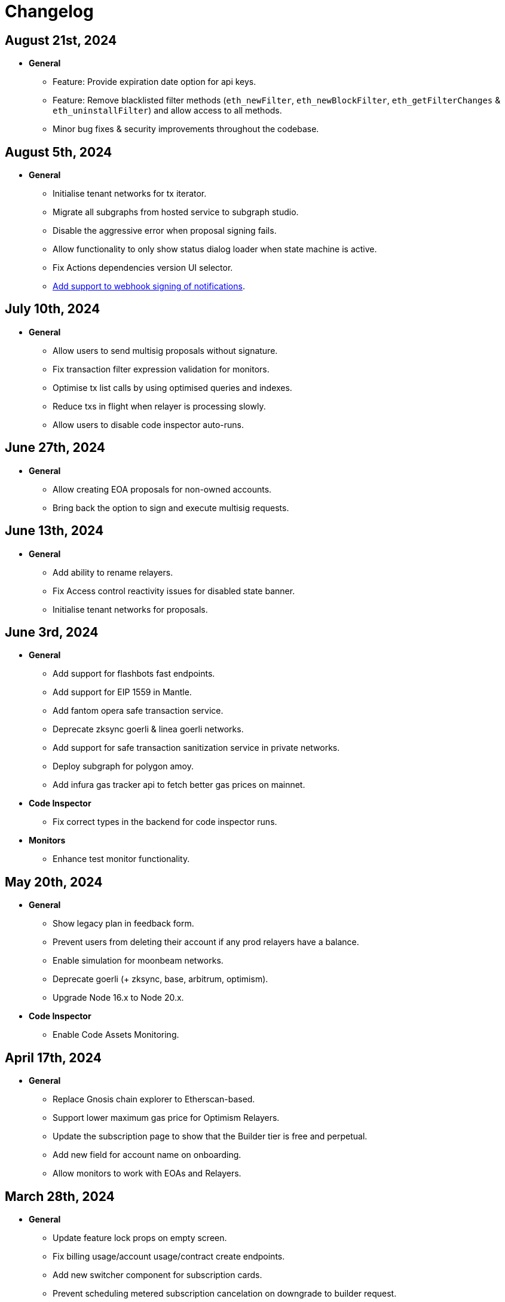 = Changelog

[[release-2024-08-21]]
== August 21st, 2024

* *General*
** Feature: Provide expiration date option for api keys.
** Feature: Remove blacklisted filter methods (`eth_newFilter`, `eth_newBlockFilter`, `eth_getFilterChanges` & `eth_uninstallFilter`) and allow access to all methods.
** Minor bug fixes & security improvements throughout the codebase.

[[release-2024-08-05]]
== August 5th, 2024

* *General*
** Initialise tenant networks for tx iterator.
** Migrate all subgraphs from hosted service to subgraph studio.
** Disable the aggressive error when proposal signing fails.
** Allow functionality to only show status dialog loader when state machine is active.
** Fix Actions dependencies version UI selector.
** https://docs.openzeppelin.com/defender/manage/notification-channels#additional-configurations[Add support to webhook signing of notifications].

[[release-2024-07-10]]
== July 10th, 2024

* *General*
** Allow users to send multisig proposals without signature.
** Fix transaction filter expression validation for monitors.
** Optimise tx list calls by using optimised queries and indexes.
** Reduce txs in flight when relayer is processing slowly.
** Allow users to disable code inspector auto-runs.

[[release-2024-06-27]]
== June 27th, 2024

* *General*
** Allow creating EOA proposals for non-owned accounts.
** Bring back the option to sign and execute multisig requests.

[[release-2024-06-13]]
== June 13th, 2024

* *General*
** Add ability to rename relayers.
** Fix Access control reactivity issues for disabled state banner.
** Initialise tenant networks for proposals.

[[release-2024-06-03]]
== June 3rd, 2024

* *General*
** Add support for flashbots fast endpoints.
** Add support for EIP 1559 in Mantle.
** Add fantom opera safe transaction service.
** Deprecate zksync goerli & linea goerli networks.
** Add support for safe transaction sanitization service in private networks.
** Deploy subgraph for polygon amoy.
** Add infura gas tracker api to fetch better gas prices on mainnet.

* *Code Inspector*
** Fix correct types in the backend for code inspector runs.

* *Monitors*
** Enhance test monitor functionality.


[[release-2024-05-20]]
== May 20th, 2024

* *General*
** Show legacy plan in feedback form.
** Prevent users from deleting their account if any prod relayers have a balance.
** Enable simulation for moonbeam networks.
** Deprecate goerli (+ zksync, base, arbitrum, optimism).
** Upgrade Node 16.x to Node 20.x.

* *Code Inspector*
** Enable Code Assets Monitoring.


[[release-2024-04-17]]
== April 17th, 2024

* *General*
** Replace Gnosis chain explorer to Etherscan-based.
** Support lower maximum gas price for Optimism Relayers.
** Update the subscription page to show that the Builder tier is free and perpetual.
** Add new field for account name on onboarding.
** Allow monitors to work with EOAs and Relayers.

[[release-2024-03-28]]
== March 28th, 2024

* *General*
** Update feature lock props on empty screen.
** Fix billing usage/account usage/contract create endpoints.
** Add new switcher component for subscription cards.
** Prevent scheduling metered subscription cancelation on downgrade to builder request.
** Increase Code report timeout, resources and eliminate retries.
** Collect billing address in checkout flow.

* *Private Networks*
** Add support for Holesky testnet.
** Deprecate Base and Arbitrum Goerli network.

[[release-2024-03-20]]
== March 20th, 2024

* *General*
** Make sure Action condition logs are being displayed for Monitors.
** Obfuscate secret fields from logger.
** Automatically collect metered subscription invoice.
** Fix the selection of branch and commit for Code Inspector manual trigger report modal.

[[release-2024-03-12]]
== March 12th, 2024

* *General*
** Add support for Professional custom plan and custom overage prices.
** Open public pricing page for Enterprise plan requests.
** Deprecate Optimism Goerli.

* *Access Control*
** Allow users to hide address book contracts.

* *Private Networks*
** Prevent removing signing policy from relayer when linked to approval process.
** Fix relayer redirection to the sidedrawer after creation.


[[release-2024-03-05]]
== March 5th, 2024

* *General*
** Enable onboarding guide for all Defender 2.0 users.

* *Private Networks*
** Bug fix in private network initialization when using SDK.

* *Audit*
** Fix formatting for audit invite emails.

* *Monitors*
** Update monitor transaction filter property.
** Bug fix when customizing notification template for monitors.

* *Transaction Proposals*
** Fix timelock gas estimation for proposals.

* *Relayers*
** Bug fix in relayer redirection from Workflows.


[[release-2024-02-27]]
== February 27th, 2024

* *General*
** Improve logic to hide billing menu option.
** Prevent account deletion if there is active subscription.
** Update display of yearly price in subscription confirmation.
** Enforce deployment quotas to Defender 1.0 users.
** Fix session reloads after upgrade migration.
** Bug fix: Update references to scenarios and broken doc links.
** Bug fix: Prevent user without customerId from accessing settings.
** Improve empty section upgrade button text.

* *Private Networks*
** Allow private networks to use RPC urls from public networks.
** Enable zkevm networks.

* *Monitors*
** Count only active monitors for usage and quota.
** Count only active monitors when reporting MonitorsMaxCount.

[[release-2024-02-20]]
== February 20th, 2024

* *General*
** Add migration assistant to allow Defender 1.0 users to migrate to Defender 2.0.
** Rename Incident Response to Workflows.

* *Private Networks*
** Add support to allow Private Networks to use RPC URLs from public networks.

* *Monitors*
** Bug fix in usage quotas for active monitors.


[[release-2024-02-08]]
== February 8th, 2024

* *General*
** Display upgrade proposals in Defender 2.0.

* *Audit*
** UI fixes with overflow text.

* *Deploy*
** Fail gracefully when deploying to zkSync networks

* *Monitor*
** Enforce monitor quota limits to Defender 1.0 users.
** UI bug fix in Monitor starter templates.

* *Forked Networks*
** Fix Forked Network guide to point tutorial link correctly.


[[release-2024-01-31]]
== January 31st, 2024

* *General*
** Disable *Polygon zkEVM networks* due to a bug in `eth_getLogs` method on Polygon side.
** Bug fix in feedback form.
** Minor UI & security improvements.

[[release-2024-01-24]]
== January 24th, 2024

* *General*
** Support zkSync Era Sepolia.
** Bug fix in feedback form.

* *Audit*
** Design improvements for audit report.

* *Relayers*
** Deploy Polygon zkEVM subgraphs.

* *Actions*
** Change `autotaskCondition` and `autotaskTrigger` parameters in `defender-sdk`.

* *Code Inspector*
** Ability to allow users to choose what rules to run on by using adding "include" and "exclude" rules in the `defender.config.json` file.


[[release-2024-01-18]]
== January 18th, 2024

* *General*
** Support for *Polygon zkEVM Mainnet* and *Polygon zkEVM Testnet*.

* *Relayers*
** Fix Flashbots RPC URL calls when retrieving transaction status.

* *Access Control*
** Add Access Manager banner on top of contracts list and embed Access Manager explorer UI for easier navigation.

* *Actions*
** Upgrade Fireblocks SDK version and its dependencies.

* *Code Inspector*
** Feature to allow users to specify settings and configuration of a repository via a file called "defender.config.json" on the root directory.


[[release-2024-01-10]]
== January 10th, 2024

* *General*
** Minor bug fixes and security improvements across all components.

* *Authorization*
** Allow team members to re-send an invitation for pending users.

* *Monitor*
** Forta monitors added support for Optimism and Fantom networks.

* *Forked Networks*
** Access to forked networks with read-only permissions.

* *Private Networks*
** Apply restrictions on the usage of specific chain ids.

* *Audit*
** Audit report logo and code block spacing styling improvements.

* *Deploy*
** Fix deployment status when the deploy request fails.

* *Code Inspector*
** Allow users to directly request an audit if there are reports with more than 10 findings.


[[release-2023-12-20]]
== December 20th, 2023

* *General*
** Fix menu button visibility issue.
** Add base chain to allowed assets for fireblocks.
** Fix the order of tabs in the navbar.

* *Audit*
** Add ability to finalize an audit with no auditor comments.

* *Monitor*
** Update Forta Monitor required fields — We have updated the logic to require only a contract or an agent ID instead of requiring both. When using Forta monitor, you can subscribe to an agent without specifying a contract.
** Added Access Control Monitor template — We have added a new Monitor template that allows you to easily monitor when changes are applied to your access control. For example, when assigning an address to a role.
** Added Account Activity Monitor template — We have added a new Monitor template that allows you to monitor the activity of an account easily. For example, it will monitor for any transaction where the specified address is involved, both as origin or destination.

* *API/SDK*
** Added an ABI option for the list contract API endpoint — We have added an option to include a contract's ABI when using our https://www.api-docs.defender.openzeppelin.com/#list-contracts[API or SDK, window=_blank]. The flag is set to false by default, but when set to true, the response will include the ABIs of the list of contracts.

[[release-2023-12-12]]
== December 12th, 2023

* *Auth*
** Bug fixes in reset password flow.

* *Code Inspector*
** Ability to trigger a code inspector report through Defender by specifying the repository and a commit.

* *Relayers*
** Bug fix on gas estimation for relayers in mainnet.
** Bug fix stuck page when deleting a relayer.

* *Monitors*
** Disable monitor action filters and monitor action notifications for free trial.

* *General*
** Minor bug fix in quotas.

[[release-2023-12-07]]
== December 7th, 2023

* *Auth*
** Enable access to Defender 2.0 for Defender 1.0 users.
** Minor bug fixes in quotas and sign ups.

* *Relayers*
** Bug fix in ability in cancelling pending private(flashbot) transactions.
** Bug fix in updating gas prices across multiple networks.

* *General*
** Add support for *Optimism Sepolia*.
** Add support for *Base Sepolia*.
** Add support for yearly subscriptions.
** UI improvements.


[[release-2023-12-04]]
== December 4th, 2023

* *Monitor*
** Add support for link:https://docs.forta.network/en/latest/attack-detector-bot/[new Attack Detector forta bot] in monitor templates.

* *General*
** Add support for createCall contracts for scroll mainnet.
** Bug fixes across all components.

[[release-2023-11-30]]
== November 30th, 2023

* *Defender 2.0 is now in public beta*
** Defender 2.0 is now in public beta and users can now sign up link:https://defender.openzeppelin.com/v2/#/auth/sign-in[using this link] without the need for an invite/being on the waitlist.
* *Auth*
** Ability to self sign up for defender 2.0 without the need for an invite.
** Ability to use google auth for signin.
* *Relayers*
** Ability to see error message on relayer withdraw funds page.
** Ability to delete pending transactions in relayers.
* *Deploy*
** Restricting deploy environment creation to only admins.
** Minor bug fixes with size limitations & deployment history.
* *Audit*
** Fix readability of audit issues.
* *Code Inspector*
** Modify name in navbar.
* *General*
** Minor backend fixes.
** Minor UI/UX fixes.
** Security fixes.


[[release-2023-11-27]]
== November 27th, 2023

* Add support for arbitrum sepolia.
* Deploy & Actions bug fixes.
* Show stats for code module.
* Other misc bug fixes.

[[release-2023-11-22]]
== November 22nd, 2023

* Add safe tx service url for scroll.
* Audit pages bug fixes.
* Patch several security vulnerabilities.
* Minor bug fixes.

[[release-2023-11-14]]
== November 14th, 2023

* Support meld network.
* Enforced MFA for V1.
* Markdown support for audit client comments.
* Optimize address book page.
* Minor bug fixes.

[[release-2023-11-09]]
== November 9th, 2023

* Support for EOA and Safe backend functions and model changes.
* Support for environment variables in defender-as-code (DaC)
* Minor bug fixes in code, audit module and address book
* Fixes several security vulnerabilities in dependencies
* Pagination feature for transaction proposals

[[release-2023-11-07]]
== November 7th, 2023

* Fix approval process deletion in configuration view.
* Remove check for block explorer keys in deployments.
* Feature/enable tx send retries on nonce too high.
* Use system block explorer API keys by default.
* Add back button on deposit and withdraw.
* Align contracts v5 changes with upgrade api.
* Add support for scroll network mainnet.
* Bugfix/add missing policy to read audit ssm map on user invite.

[[release-2023-10-23]]
== October 23rd, 2023

* Add support on boarding to defender audit.
* Add ability for monitor to look for an ABI in the address rules when not present in contract.
* Allow selecting an approval process from UI for deploy.
* Add actionRunId and actionId attributes to action run response.
* Improve UI/UX for monitor templates.
* Update code app installation repos when users change them.
* Add support to split secret entries into multiple encypted chunks.
* Return hash of correct bytecode in verification result.

[[release-2023-10-12]]
== October 12th, 2023

* Add index for monitor to track active forked network monitors
* Add support for mantle network 
* Add X-Flashbots-Signature header to Flashbots requests
* Support for scroll network
* Fix condition for displaying delete pending txs button
* Reuse contract-inspector newly added generated github links

[[release-2023-10-5]]
== October 5th, 2023

* Introduce feature flag for forked networks in backend 
* Fix V1 autotask page
* Monitors list page stuck rendering massive lists
* Forked Networks Monitors
* Improve DX for running v2 user invite scripts
* UI updates

[[release-2023-09-25]]
== September 25th, 2023

* Partial Hedera mainnet support for relayers
* Codeapp fixes
* Fix cache policies
* Load store sequentialy

[[release-2023-09-11]]
== September 11th, 2023

* Add gnosisSafeTxService key to celo definition
* Forgot password improvements
* Defender-as-Code docs link fix
* Bunch of UI & email bug fixes and improvements

[[release-2023-08-29]]
== August 29th, 2023

* Defender 2.0 improvements across all components.
* defender-sdk client packages for 2.0 improvements
* Update optimism goerli block explorer URL.
* Bug fixes in Audit, Incident Response & Code App.

[[release-2023-08-16]]
== August 16th, 2023

* Provide intuitive navigation order for Defender 2.0
* Revamp sign-in page UX
* Resolve permissions issues in Incident Response

[[release-2023-08-09]]
== August 9th, 2023

* Release Github Code App feature
* Add support for https://linea.build/[*Linea Mainnet*,window=_blank]
* Expose Relayer pausing capabilities in Defender 2.0

[[release-2023-08-03]]
== August 3rd, 2023

* Add EIP-1559 support for Bedrock networks (Optimism/Base)
* Fix Bedrock transaction repricing logic
* Implement API Key for Forta Monitors

[[release-2023-07-27]]
== July 27th, 2023

* Add support for https://base.org/[Base Mainnet,window=_blank]
* Expose endpoint to list networks
* Enable users to skip ABI validation on monitor creation/update

[[release-2023-07-19]]
== July 19th, 2023

* Add monitoring recommendations to Audit product
* Enable export of Platform as Code

[[release-2023-07-11]]
== July 11th, 2023

* Build dedicated sign-in page for OpenZeppelin Platform
* Optimize UX for monitors with multiple contracts
* Improve browser performance and load times

[[release-2023-06-22]]
== June 22nd, 2023

* Support timelocks in Incident Response product
* Audit UX imnprovements - status designation, severity filter, UI bugs
* Make signature optional for Gnosis Safe proposals

[[release-2023-06-07]]
== June 7th, 2023

* Add support for https://linea.build/[Linea Goerli,window=_blank]
* Integrate Timelocks in Upgrade approval processes
* Add summary of Deploy and Access Control activity to Overview page

[[release-2023-05-31]]
== May 31st, 2023

* Enable users to unsubscribe from system emails
* Support Governor in global approval processes
* Implement additional filter capabilities in Audit

[[release-2023-05-15]]
== May 15th, 2023

* Add support for Sepolia testnet
* Improve numerous UX flows

[[release-2023-05-05]]
== May 5th, 2023

* Optimize Auditor/Client fix-review flow in Audit product
* Enable creation of Deploy environments and expose Upgrade endpoints
* Support global approval processes in Access Control
* Show Deployment log details
